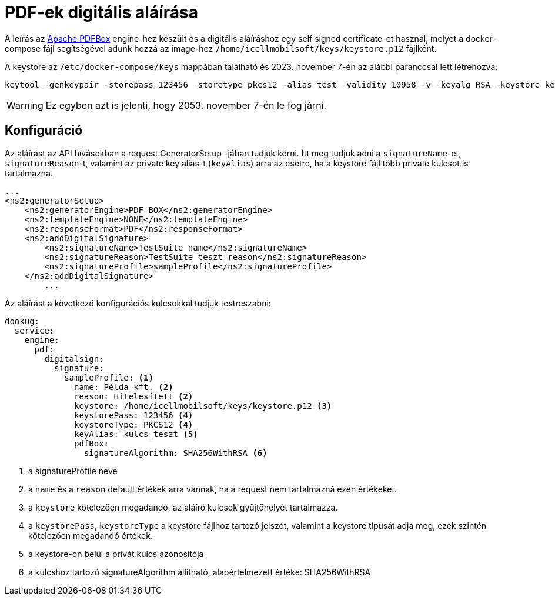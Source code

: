 = PDF-ek digitális aláírása

A leírás az https://pdfbox.apache.org/[Apache PDFBox] engine-hez készült és a digitális aláíráshoz egy self signed certificate-et használ, melyet a docker-compose
fájl segítségével adunk hozzá az image-hez `/home/icellmobilsoft/keys/keystore.p12` fájlként.

A keystore az `/etc/docker-compose/keys` mappában található és 2023. november 7-én az alábbi paranccsal lett létrehozva:

[source,text]
----
keytool -genkeypair -storepass 123456 -storetype pkcs12 -alias test -validity 10958 -v -keyalg RSA -keystore keystore.p12
----

[WARNING]
====
Ez egyben azt is jelenti, hogy 2053. november 7-én le fog járni.

====


== Konfiguráció

Az aláírást az API hívásokban a request GeneratorSetup -jában tudjuk kérni. Itt meg tudjuk adni
a `signatureName`-et, `signatureReason`-t, valamint az private key alias-t (`keyAlias`) arra az esetre, ha a keystore
fájl több private kulcsot is tartalmazna.

[source,xml]
----
...
<ns2:generatorSetup>
    <ns2:generatorEngine>PDF_BOX</ns2:generatorEngine>
    <ns2:templateEngine>NONE</ns2:templateEngine>
    <ns2:responseFormat>PDF</ns2:responseFormat>
    <ns2:addDigitalSignature>
        <ns2:signatureName>TestSuite name</ns2:signatureName>
        <ns2:signatureReason>TestSuite teszt reason</ns2:signatureReason>
        <ns2:signatureProfile>sampleProfile</ns2:signatureProfile>
    </ns2:addDigitalSignature>
        ...
----

Az aláírást a következő konfigurációs kulcsokkal tudjuk testreszabni:
[source,yaml]
----
dookug:
  service:
    engine:
      pdf:
        digitalsign:
          signature:
            sampleProfile: <1>
              name: Példa kft. <2>
              reason: Hitelesített <2>
              keystore: /home/icellmobilsoft/keys/keystore.p12 <3>
              keystorePass: 123456 <4>
              keystoreType: PKCS12 <4>
              keyAlias: kulcs_teszt <5>
              pdfBox:
                signatureAlgorithm: SHA256WithRSA <6>
----
<1> a signatureProfile neve
<2> a `name` és a `reason` default értékek arra vannak, ha a request nem tartalmazná ezen értékeket.
<3> a `keystore` kötelezően megadandó, az aláíró kulcsok gyűjtőhelyét tartalmazza.
<4> a `keystorePass`, `keystoreType` a keystore fájlhoz tartozó jelszót, valamint a keystore típusát adja meg, ezek szintén kötelezően megadandó értékek.
<5> a keystore-on belül a privát kulcs azonosítója
<6> a kulcshoz tartozó signatureAlgorithm állítható, alapértelmezett értéke: SHA256WithRSA
